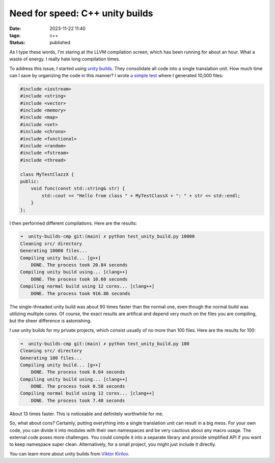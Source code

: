 Need for speed: C++ unity builds
################################

:date: 2023-11-22 11:40
:tags: c++
:status: published

As I type these words, I'm staring at the LLVM compilation screen, which has been running for about an hour. What a waste of energy. I really hate long compilation times.

To address this issue, I started using `unity builds <https://en.wikipedia.org/wiki/Unity_build>`_. They consolidate all code into a single translation unit. How much time can I save by organizing the code in this manner? I wrote `a simple test <https://github.com/panmar/unity-builds-cmp/>`_ where I generated 10,000 files:

.. code-block:: C++

    #include <iostream>
    #include <string>
    #include <vector>
    #include <memory>
    #include <map>
    #include <set>
    #include <chrono>
    #include <functional>
    #include <random>
    #include <fstream>
    #include <thread>

    class MyTestClazzX {
    public:
        void func(const std::string& str) {
            std::cout << "Hello from class " + MyTestClassX + ": " + str << std::endl;
        }
    };

I then performed different compilations. Here are the results:

.. code-block:: bash

    ➜  unity-builds-cmp git:(main) ✗ python test_unity_build.py 10000
    Cleaning src/ directory
    Generating 10000 files...
    Compiling unity build... [g++]
        DONE. The process took 20.84 seconds
    Compiling unity build using... [clang++]
        DONE. The process took 10.60 seconds
    Compiling normal build using 12 cores... [clang++]
        DONE. The process took 916.86 seconds

The single-threaded unity build was about 90 times faster than the normal one, even though the normal build was utilizing multiple cores. Of course, the exact results are artifical and depend very much on the files you are compiling, but the sheer difference is astonishing.

I use unity builds for my private projects, which consist usually of no more than 100 files. Here are the results for 100:

.. code-block:: bash

    ➜  unity-builds-cmp git:(main) ✗ python test_unity_build.py 100
    Cleaning src/ directory
    Generating 100 files...
    Compiling unity build... [g++]
        DONE. The process took 0.64 seconds
    Compiling unity build using... [clang++]
        DONE. The process took 0.58 seconds
    Compiling normal build using 12 cores... [clang++]
        DONE. The process took 7.48 seconds

About 13 times faster. This is noticeable and definitely worthwhile for me.

So, what about cons? Certainly, putting everything into a single translation unit can result in a big mess. For your own code, you can divide it into modules with their own namespaces and be very cautious about any macro usage. The external code poses more challenges. You could compile it into a separate library and provide simplified API if you want to keep namespace super clean. Alternatively, for a small project, you might just include it directly.

You can learn more about unity builds from `Viktor Kirilov <https://onqtam.com/programming/2018-07-07-unity-builds/>`_.